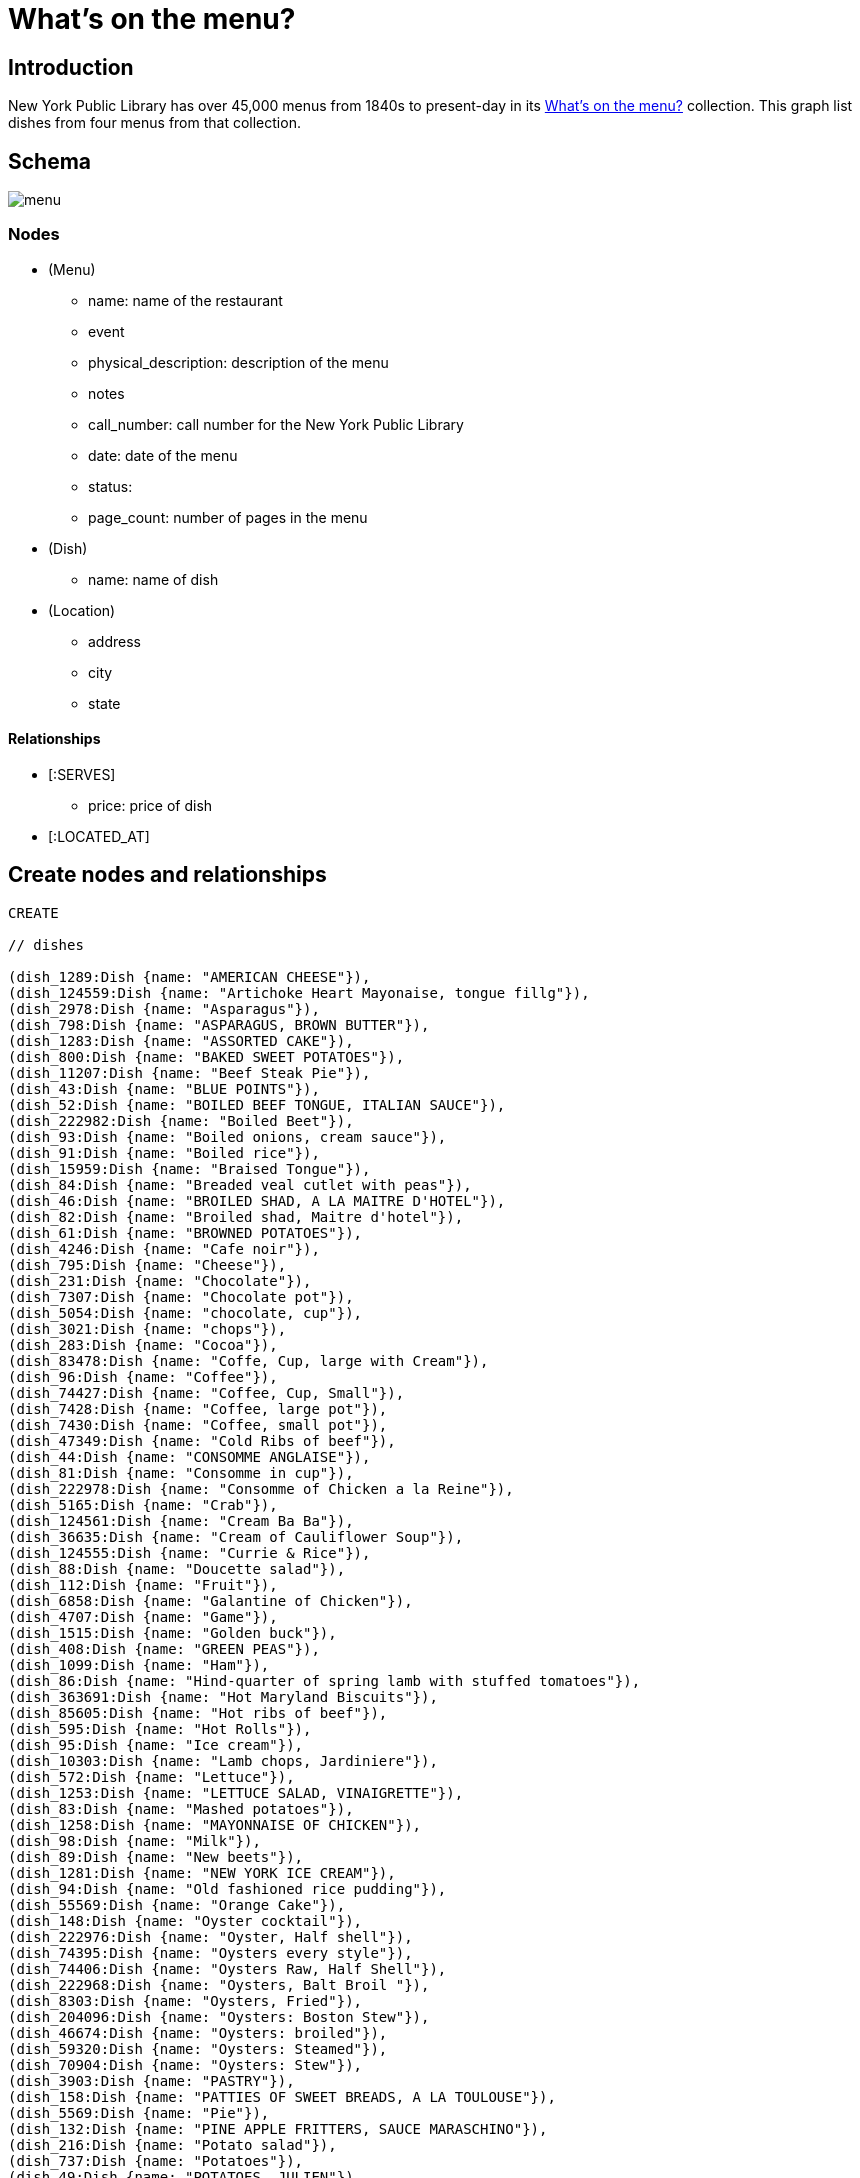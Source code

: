 = What's on the menu?
:neo4j-version: 2.3.0

:toc:

== Introduction

New York Public Library has over 45,000 menus from 1840s to present-day in its http://menus.nypl.org/about[What's on the menu?] collection.
This graph list dishes from four menus from that collection.

== Schema

image::http://nerdycreativity.com/images/graphgist/menu.png[]

=== Nodes

* (Menu)
** name: name of the restaurant
** event
** physical_description: description of the menu
** notes
** call_number: call number for the New York Public Library
** date: date of the menu
** status:
** page_count: number of pages in the menu
* (Dish)
** name: name of dish
* (Location)
** address
** city
** state

==== Relationships

* [:SERVES]
** price: price of dish
* [:LOCATED_AT]

== Create nodes and relationships

//hide
//setup
[source,cypher]
----
CREATE

// dishes

(dish_1289:Dish {name: "AMERICAN CHEESE"}),
(dish_124559:Dish {name: "Artichoke Heart Mayonaise, tongue fillg"}),
(dish_2978:Dish {name: "Asparagus"}),
(dish_798:Dish {name: "ASPARAGUS, BROWN BUTTER"}),
(dish_1283:Dish {name: "ASSORTED CAKE"}),
(dish_800:Dish {name: "BAKED SWEET POTATOES"}),
(dish_11207:Dish {name: "Beef Steak Pie"}),
(dish_43:Dish {name: "BLUE POINTS"}),
(dish_52:Dish {name: "BOILED BEEF TONGUE, ITALIAN SAUCE"}),
(dish_222982:Dish {name: "Boiled Beet"}),
(dish_93:Dish {name: "Boiled onions, cream sauce"}),
(dish_91:Dish {name: "Boiled rice"}),
(dish_15959:Dish {name: "Braised Tongue"}),
(dish_84:Dish {name: "Breaded veal cutlet with peas"}),
(dish_46:Dish {name: "BROILED SHAD, A LA MAITRE D'HOTEL"}),
(dish_82:Dish {name: "Broiled shad, Maitre d'hotel"}),
(dish_61:Dish {name: "BROWNED POTATOES"}),
(dish_4246:Dish {name: "Cafe noir"}),
(dish_795:Dish {name: "Cheese"}),
(dish_231:Dish {name: "Chocolate"}),
(dish_7307:Dish {name: "Chocolate pot"}),
(dish_5054:Dish {name: "chocolate, cup"}),
(dish_3021:Dish {name: "chops"}),
(dish_283:Dish {name: "Cocoa"}),
(dish_83478:Dish {name: "Coffe, Cup, large with Cream"}),
(dish_96:Dish {name: "Coffee"}),
(dish_74427:Dish {name: "Coffee, Cup, Small"}),
(dish_7428:Dish {name: "Coffee, large pot"}),
(dish_7430:Dish {name: "Coffee, small pot"}),
(dish_47349:Dish {name: "Cold Ribs of beef"}),
(dish_44:Dish {name: "CONSOMME ANGLAISE"}),
(dish_81:Dish {name: "Consomme in cup"}),
(dish_222978:Dish {name: "Consomme of Chicken a la Reine"}),
(dish_5165:Dish {name: "Crab"}),
(dish_124561:Dish {name: "Cream Ba Ba"}),
(dish_36635:Dish {name: "Cream of Cauliflower Soup"}),
(dish_124555:Dish {name: "Currie & Rice"}),
(dish_88:Dish {name: "Doucette salad"}),
(dish_112:Dish {name: "Fruit"}),
(dish_6858:Dish {name: "Galantine of Chicken"}),
(dish_4707:Dish {name: "Game"}),
(dish_1515:Dish {name: "Golden buck"}),
(dish_408:Dish {name: "GREEN PEAS"}),
(dish_1099:Dish {name: "Ham"}),
(dish_86:Dish {name: "Hind-quarter of spring lamb with stuffed tomatoes"}),
(dish_363691:Dish {name: "Hot Maryland Biscuits"}),
(dish_85605:Dish {name: "Hot ribs of beef"}),
(dish_595:Dish {name: "Hot Rolls"}),
(dish_95:Dish {name: "Ice cream"}),
(dish_10303:Dish {name: "Lamb chops, Jardiniere"}),
(dish_572:Dish {name: "Lettuce"}),
(dish_1253:Dish {name: "LETTUCE SALAD, VINAIGRETTE"}),
(dish_83:Dish {name: "Mashed potatoes"}),
(dish_1258:Dish {name: "MAYONNAISE OF CHICKEN"}),
(dish_98:Dish {name: "Milk"}),
(dish_89:Dish {name: "New beets"}),
(dish_1281:Dish {name: "NEW YORK ICE CREAM"}),
(dish_94:Dish {name: "Old fashioned rice pudding"}),
(dish_55569:Dish {name: "Orange Cake"}),
(dish_148:Dish {name: "Oyster cocktail"}),
(dish_222976:Dish {name: "Oyster, Half shell"}),
(dish_74395:Dish {name: "Oysters every style"}),
(dish_74406:Dish {name: "Oysters Raw, Half Shell"}),
(dish_222968:Dish {name: "Oysters, Balt Broil "}),
(dish_8303:Dish {name: "Oysters, Fried"}),
(dish_204096:Dish {name: "Oysters: Boston Stew"}),
(dish_46674:Dish {name: "Oysters: broiled"}),
(dish_59320:Dish {name: "Oysters: Steamed"}),
(dish_70904:Dish {name: "Oysters: Stew"}),
(dish_3903:Dish {name: "PASTRY"}),
(dish_158:Dish {name: "PATTIES OF SWEET BREADS, A LA TOULOUSE"}),
(dish_5569:Dish {name: "Pie"}),
(dish_132:Dish {name: "PINE APPLE FRITTERS, SAUCE MARASCHINO"}),
(dish_216:Dish {name: "Potato salad"}),
(dish_737:Dish {name: "Potatoes"}),
(dish_49:Dish {name: "POTATOES, JULIEN"}),
(dish_458:Dish {name: "PUNCH, REPUBLICAN"}),
(dish_80:Dish {name: "Puree of split peas aux croutons"}),
(dish_124560:Dish {name: "Raspberry Tary"}),
(dish_83475:Dish {name: "Ribs of Beef w Lettuce"}),
(dish_232:Dish {name: "Roast beef"}),
(dish_83476:Dish {name: "Roast Chicken w Lettuce"}),
(dish_58:Dish {name: "ROAST EASTER LAMB, MINT SAUCE"}),
(dish_55:Dish {name: "ROAST SIRLOIN OF BEEF, YORKSHIRE PUDDING"}),
(dish_797:Dish {name: "ROAST SQUAB ON TOAST, WITH APRICOTS"}),
(dish_1308:Dish {name: "Roquefort"}),
(dish_1287:Dish {name: "ROQUEFORT CHEESE"}),
(dish_48:Dish {name: "SALTED ALMONDS"}),
(dish_14249:Dish {name: "Scallops & Bacon"}),
(dish_1286:Dish {name: "SELECTED NUTS"}),
(dish_1264:Dish {name: "SLICED APPLE PIE"}),
(dish_47:Dish {name: "SLICED CUCUMBERS"}),
(dish_177:Dish {name: "SMALL TENDERLOIN STEAK, A LA STANLEY"}),
(dish_22605:Dish {name: "Steaks"}),
(dish_92:Dish {name: "Stewed oyster plant"}),
(dish_117:Dish {name: "Stewed tomatoes"}),
(dish_40533:Dish {name: "Strawberry Roll, Fruit Sauce"}),
(dish_11606:Dish {name: "Strawberry tart"}),
(dish_124556:Dish {name: "Stuffed Bell Pepper"}),
(dish_70895:Dish {name: "Stuffed Egg"}),
(dish_1312:Dish {name: "Swiss"}),
(dish_222974:Dish {name: "Table d'hote with Claret"}),
(dish_97:Dish {name: "Tea"}),
(dish_34035:Dish {name: "Tea large pot"}),
(dish_34032:Dish {name: "Tea small pot"}),
(dish_19258:Dish {name: "Tea with cream"}),
(dish_1291:Dish {name: "TOASTED WAFERS"}),
(dish_222:Dish {name: "Tongue"}),
(dish_35749:Dish {name: "Vanilla Ice Cream & Cake"}),
(dish_25132:Dish {name: "Walnut Cake"}),
(dish_1267:Dish {name: "WASHINGTON CREAM PIE"}),
(dish_1514:Dish {name: "Welsh rarebit"}),
(dish_83477:Dish {name: "White Fish a la Creole"}),
(dish_124562:Dish {name: "White Rock Water (pint bottle)"}),


// menus

(menu_12464:Menu {name: "Republican House", event: "", dish_count: 34, physical_description: "CARD, ILLUS, COL, 7.0X9.0", notes: "WEDGEWOOD BLUE CARD, WHITE EMBOSSED GREEK KEY BORDER, EASTER SUNDAY EMBOSSED IN WHITE, VIOLET COLORED SPRAY OF FLOWERS IN UPPER LEFT CORNER", call_number: "1900-2825", date: "1900-04-15", status: "complete", page_count: 2}),

(menu_23234:Menu {name: "Virginia Hotel", event: "TABLE D'HOTE", dish_count: 40, physical_description: "CARD; 6.0X9.25", notes: "PARTIALLY PRINTED MENU ON FRONT; HAND WRITTEN ITEMS ON REVERSE IDENTIFIED AS ‘TABLE D'HOTE WITH CLARET - 50CENTS - SERVED 5:30 TO 9:00’", call_number: "1900-473", date: "1900-01-23", status: "complete", page_count: 2}),

(menu_22712:Menu {name: "Ye Tea Cup Inne", event: "DAILY MENU", dish_count: 30, physical_description: "BROADSIDE; COL; 7X10;", notes: "MENU HANDWRITTEN IN PENCIL ON BLUE PAPER AND GLUED TO CARD; ‘BROUGHT FROM SAN FRANCISCO, CAL. BY MRS. GERTRUDE H. MATHEWSON DEC. 1906’ NOTED BY FEB ON BACK;", call_number: "1906-824", date: "1906-11-14", status: "complete", page_count: 2}),


(menu_12473:Menu {name: "Hotel Marlborough", event: "CAFE LUNCHEON", dish_count: 19, physical_description: "CARD, ILLUS, COL, 4.25X5.5", notes: "HOTEL CREST IN BLUE", call_number: "1900-2843", date: "1900-04-17", status: "complete", page_count: 2}),

// location
(location_1:Location {address: "", city: "San Francisco", state: "CA"}),
(location_2:Location {address: "", city: "Milwaukee", state: "WI"}),
(location_4:Location {address: "", city: "New York", state: "NY"}),

// menu location
(menu_22712)-[:LOCATED_AT]->(location_1),
(menu_12464)-[:LOCATED_AT]->(location_2),
(menu_12473)-[:LOCATED_AT]->(location_4),
(menu_23234)-[:LOCATED_AT]->(location_4),

// menu dishes

(menu_12464)-[:SERVES]->(dish_43),
(menu_12464)-[:SERVES]->(dish_177),
(menu_12464)-[:SERVES]->(dish_1289),
(menu_12464)-[:SERVES]->(dish_44),
(menu_12464)-[:SERVES]->(dish_408),
(menu_12464)-[:SERVES]->(dish_1291),
(menu_12464)-[:SERVES]->(dish_36635),
(menu_12464)-[:SERVES]->(dish_83),
(menu_12464)-[:SERVES]->(dish_40533),
(menu_12464)-[:SERVES]->(dish_46),
(menu_12464)-[:SERVES]->(dish_458),
(menu_12464)-[:SERVES]->(dish_1281),
(menu_12464)-[:SERVES]->(dish_47),
(menu_12464)-[:SERVES]->(dish_797),
(menu_12464)-[:SERVES]->(dish_48),
(menu_12464)-[:SERVES]->(dish_798),
(menu_12464)-[:SERVES]->(dish_49),
(menu_12464)-[:SERVES]->(dish_800),
(menu_12464)-[:SERVES]->(dish_52),
(menu_12464)-[:SERVES]->(dish_1253),
(menu_12464)-[:SERVES]->(dish_55),
(menu_12464)-[:SERVES]->(dish_1258),
(menu_12464)-[:SERVES]->(dish_117),
(menu_12464)-[:SERVES]->(dish_1264),
(menu_12464)-[:SERVES]->(dish_58),
(menu_12464)-[:SERVES]->(dish_1267),
(menu_12464)-[:SERVES]->(dish_61),
(menu_12464)-[:SERVES]->(dish_96),
(menu_12464)-[:SERVES]->(dish_1283),
(menu_12464)-[:SERVES]->(dish_112),
(menu_12464)-[:SERVES]->(dish_132),
(menu_12464)-[:SERVES]->(dish_1286),
(menu_12464)-[:SERVES]->(dish_158),
(menu_12464)-[:SERVES]->(dish_1287),
(menu_12473)-[:SERVES]->(dish_84),
(menu_12473)-[:SERVES]->(dish_86),
(menu_12473)-[:SERVES]->(dish_85605),
(menu_12473)-[:SERVES]->(dish_47349),
(menu_12473)-[:SERVES]->(dish_88),
(menu_12473)-[:SERVES]->(dish_117),
(menu_12473)-[:SERVES]->(dish_89),
(menu_12473)-[:SERVES]->(dish_91),
(menu_12473)-[:SERVES]->(dish_92),
(menu_12473)-[:SERVES]->(dish_93),
(menu_12473)-[:SERVES]->(dish_94),
(menu_12473)-[:SERVES]->(dish_95),
(menu_12473)-[:SERVES]->(dish_96),
(menu_12473)-[:SERVES]->(dish_80),
(menu_12473)-[:SERVES]->(dish_97),
(menu_12473)-[:SERVES]->(dish_81),
(menu_12473)-[:SERVES]->(dish_98),
(menu_12473)-[:SERVES]->(dish_82),
(menu_12473)-[:SERVES]->(dish_83),
(menu_22712)-[:SERVES {price: 0.25}]->(dish_70895),
(menu_22712)-[:SERVES {price: 0.15}]->(dish_216),
(menu_22712)-[:SERVES {price: 0.15}]->(dish_25132),
(menu_22712)-[:SERVES {price: 0.35}]->(dish_11207),
(menu_22712)-[:SERVES {price: 0.1}]->(dish_11606),
(menu_22712)-[:SERVES {price: 0.35}]->(dish_124555),
(menu_22712)-[:SERVES {price: 0.15}]->(dish_55569),
(menu_22712)-[:SERVES {price: 0.25}]->(dish_124556),
(menu_22712)-[:SERVES {price: 0.1}]->(dish_124560),
(menu_22712)-[:SERVES {price: 0.25}]->(dish_15959),
(menu_22712)-[:SERVES {price: 0.1}]->(dish_124561),
(menu_22712)-[:SERVES {price: 0.25}]->(dish_148),
(menu_22712)-[:SERVES {price: 0.25}]->(dish_35749),
(menu_22712)-[:SERVES {price: 0.3}]->(dish_232),
(menu_22712)-[:SERVES {price: 0.15}]->(dish_1308),
(menu_22712)-[:SERVES {price: 0.3}]->(dish_6858),
(menu_22712)-[:SERVES {price: 0.1}]->(dish_1312),
(menu_22712)-[:SERVES {price: 0.3}]->(dish_222),
(menu_22712)-[:SERVES {price: 0.1}]->(dish_97),
(menu_22712)-[:SERVES]->(dish_595),
(menu_22712)-[:SERVES {price: 0.25}]->(dish_1099),
(menu_22712)-[:SERVES {price: 0.15}]->(dish_231),
(menu_22712)-[:SERVES {price: 0.3}]->(dish_124559),
(menu_22712)-[:SERVES {price: 0.1}]->(dish_96),
(menu_22712)-[:SERVES {price: 0.3}]->(dish_2978),
(menu_22712)-[:SERVES {price: 0.2}]->(dish_124562),
(menu_22712)-[:SERVES {price: 0.3}]->(dish_5165),
(menu_22712)-[:SERVES {price: 0.1}]->(dish_98),
(menu_22712)-[:SERVES {price: 0.15}]->(dish_572),
(menu_22712)-[:SERVES]->(dish_363691),
(menu_23234)-[:SERVES {price: 0.2}]->(dish_7307),
(menu_23234)-[:SERVES {price: 0.2}]->(dish_148),
(menu_23234)-[:SERVES]->(dish_3903),
(menu_23234)-[:SERVES]->(dish_795),
(menu_23234)-[:SERVES {price: 0.3}]->(dish_8303),
(menu_23234)-[:SERVES]->(dish_5569),
(menu_23234)-[:SERVES {price: 0.35}]->(dish_46674),
(menu_23234)-[:SERVES]->(dish_112),
(menu_23234)-[:SERVES {price: 0.35}]->(dish_222968),
(menu_23234)-[:SERVES]->(dish_4246),
(menu_23234)-[:SERVES {price: 0.2}]->(dish_74406),
(menu_23234)-[:SERVES {price: 0.25}]->(dish_70904),
(menu_23234)-[:SERVES]->(dish_74395),
(menu_23234)-[:SERVES]->(dish_83475),
(menu_23234)-[:SERVES {price: 0.3}]->(dish_204096),
(menu_23234)-[:SERVES]->(dish_22605),
(menu_23234)-[:SERVES]->(dish_83476),
(menu_23234)-[:SERVES {price: 0.4}]->(dish_59320),
(menu_23234)-[:SERVES]->(dish_3021),
(menu_23234)-[:SERVES]->(dish_14249),
(menu_23234)-[:SERVES {price: 0.1}]->(dish_5054),
(menu_23234)-[:SERVES]->(dish_4707),
(menu_23234)-[:SERVES]->(dish_83477),
(menu_23234)-[:SERVES {price: 0.1}]->(dish_283),
(menu_23234)-[:SERVES]->(dish_1514),
(menu_23234)-[:SERVES {price: 0.05}]->(dish_74427),
(menu_23234)-[:SERVES {price: 0.05}]->(dish_98),
(menu_23234)-[:SERVES]->(dish_1515),
(menu_23234)-[:SERVES {price: 0.1}]->(dish_83478),
(menu_23234)-[:SERVES {price: 0.5}]->(dish_222974),
(menu_23234)-[:SERVES {price: 0.1}]->(dish_7430),
(menu_23234)-[:SERVES]->(dish_222976),
(menu_23234)-[:SERVES {price: 0.15}]->(dish_7428),
(menu_23234)-[:SERVES]->(dish_222978),
(menu_23234)-[:SERVES {price: 0.1}]->(dish_19258),
(menu_23234)-[:SERVES]->(dish_10303),
(menu_23234)-[:SERVES {price: 0.1}]->(dish_34032),
(menu_23234)-[:SERVES]->(dish_737),
(menu_23234)-[:SERVES {price: 0.15}]->(dish_34035),
(menu_23234)-[:SERVES]->(dish_222982);
----

== Queries

=== List all the menus

.All the menus
image::http://nerdycreativity.com/images/graphgist/all_menus_rev.jpg[]

[source,cypher]
----
MATCH (menu: Menu)
RETURN menu.name AS Restaurant, menu.dish_count AS `Dish Count`, menu.call_number AS `Call Number`, menu.date AS Date
ORDER By menu.name
----
//table

=== Find all the restaurants in a city

All restaurants in New York City

[source,cypher]
----
MATCH (location: Location {city:"New York"})<-[:LOCATED_AT]-(menu: Menu)
RETURN menu.name AS Restaurant, location.city AS City, location.state AS State, menu.date AS Date
ORDER BY menu.name
----
//table

.Menus Per City
image::http://nerdycreativity.com/images/graphgist/menus_per_city_rev.png[]


=== Find restaurants that serve a particular dish.

All restaurants that serve coffee.

[source,cypher]
----
MATCH (location: Location)<-[:LOCATED_AT]-(menu: Menu)-[r:SERVES]->(dish: Dish {name: 'Coffee'})
RETURN menu.name AS Restaurant, r.price as price, location.city AS City, location.state AS State, menu.date AS Date
ORDER BY menu.name
----
//table

.Restaurants that serve coffee
image::http://nerdycreativity.com/images/graphgist/menus_per_dish_rev.png[]

=== Find restaurants in a city that serve a particular dish.

All restaurants in New York City that serve milk.

[source,cypher]
----
MATCH (location: Location {city:"New York"})<-[:LOCATED_AT]-(menu: Menu)-[r:SERVES]->(dish: Dish {name: 'Milk'})
RETURN menu.name AS Restaurant, r.price as price, location.city AS City, location.state AS State, menu.date AS Date
ORDER BY menu.name
----
//table

=== Find all the dishes that a particular restaurants serves

.All the dishes from Virginia Hotel
image::http://nerdycreativity.com/images/graphgist/Virginia_Hotel_thumb.jpeg[]
http://nerdycreativity.com/images/graphgist/Virginia_Hotel.jpeg[full size image]

[source,cypher]
----
MATCH (menu: Menu {name: 'Virginia Hotel'})-[r:SERVES]->(dish: Dish)
RETURN dish.name AS Dish, r.price as price, menu.date AS Date
ORDER BY dish.name
----
image::http://nerdycreativity.com/images/graphgist/dishes_per_menu_rev.png[]
//table


=== Find the most common dishes

[source,cypher]
----
MATCH (menu: Menu)-[re:SERVES]->(dish: Dish)
WITH dish, count(menu) AS rels, collect(menu.name) as menus
RETURN dish.name AS Dish, rels AS Count, menus AS Restaurants
ORDER BY rels DESC
LIMIT 5
----
//table

=== Find all the dishes that two restaurants have in common

Dishes that Republican House and Hotel Marlborough serve.

[source,cypher]
----
MATCH (menu: Menu {name: 'Republican House'})-[r:SERVES]->(dish: Dish)
RETURN dish, menu
UNION
MATCH (menu: Menu {name: 'Hotel Marlborough'})-[r:SERVES]->(dish: Dish)
RETURN dish, menu
----
image::http://nerdycreativity.com/images/graphgist/menus_shared_dishes.png[]


=== Find dishes by prices

Most expensive dishes

[source,cypher]
----
MATCH (location: Location)<-[:LOCATED_AT]-(menu: Menu)-[r:SERVES]->(dish: Dish)
WHERE r.price > 0
RETURN dish.name, menu.name AS Restaurant, r.price as price, location.city AS City, location.state AS State, menu.date AS Date
ORDER BY price DESC
LIMIT 5
----
//table

Least expensive dishes

[source,cypher]
----
MATCH (location: Location)<-[:LOCATED_AT]-(menu: Menu)-[r:SERVES]->(dish: Dish)
WHERE r.price > 0
RETURN dish.name, menu.name AS Restaurant, r.price AS Price, location.city AS City, location.state AS State, menu.date AS Date
ORDER BY r.price ASC
LIMIT 5
----
// table

== References

http://menus.nypl.org/about[The _What's on the menu?_ collection]

//hide
//console

